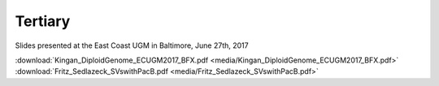 .. _tertiary:

Tertiary
========

Slides presented at the East Coast UGM in Baltimore, June 27th, 2017

:download:`Kingan_DiploidGenome_ECUGM2017_BFX.pdf <media/Kingan_DiploidGenome_ECUGM2017_BFX.pdf>`
:download:`Fritz_Sedlazeck_SVswithPacB.pdf <media/Fritz_Sedlazeck_SVswithPacB.pdf>`


